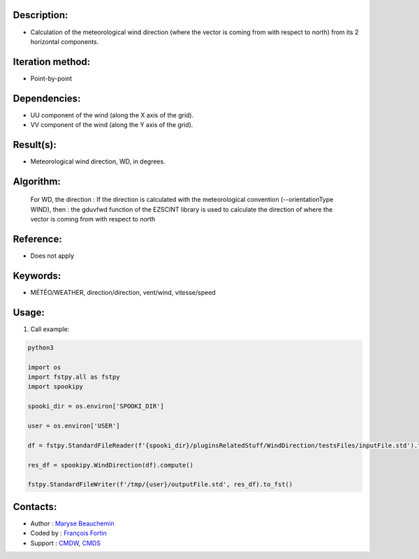 Description:
~~~~~~~~~~~~

- Calculation of the meteorological wind direction (where the vector is coming from with respect to north) from its 2 horizontal components.

Iteration method:
~~~~~~~~~~~~~~~~~

- Point-by-point

Dependencies:
~~~~~~~~~~~~~

- UU component of the wind (along the X axis of the grid). 
- VV component of the wind (along the Y axis of the grid).

Result(s):
~~~~~~~~~~

- Meteorological wind direction, WD, in degrees.

Algorithm:
~~~~~~~~~~

    For WD, the direction : If the direction is calculated with the
    meteorological convention (--orientationType WIND), then : the
    gduvfwd function of the EZSCINT library is used to calculate the
    direction of where the vector is coming from with respect to north

Reference:
~~~~~~~~~~

- Does not apply

Keywords:
~~~~~~~~~

- MÉTÉO/WEATHER, direction/direction, vent/wind, vitesse/speed

Usage:
~~~~~~

#. Call example:

.. code:: python

    python3
    
    import os
    import fstpy.all as fstpy
    import spookipy
    
    spooki_dir = os.environ['SPOOKI_DIR']

    user = os.environ['USER']

    df = fstpy.StandardFileReader(f'{spooki_dir}/pluginsRelatedStuff/WindDirection/testsFiles/inputFile.std').to_pandas()

    res_df = spookipy.WindDirection(df).compute()

    fstpy.StandardFileWriter(f'/tmp/{user}/outputFile.std', res_df).to_fst()

Contacts:
~~~~~~~~~

- Author : `Maryse Beauchemin <https://wiki.cmc.ec.gc.ca/wiki/User:Beaucheminm>`__
- Coded by : `François Fortin <https://wiki.cmc.ec.gc.ca/wiki/User:Fortinf>`__
- Support : `CMDW <https://wiki.cmc.ec.gc.ca/wiki/CMDW>`__,  `CMDS <https://wiki.cmc.ec.gc.ca/wiki/CMDS>`__
